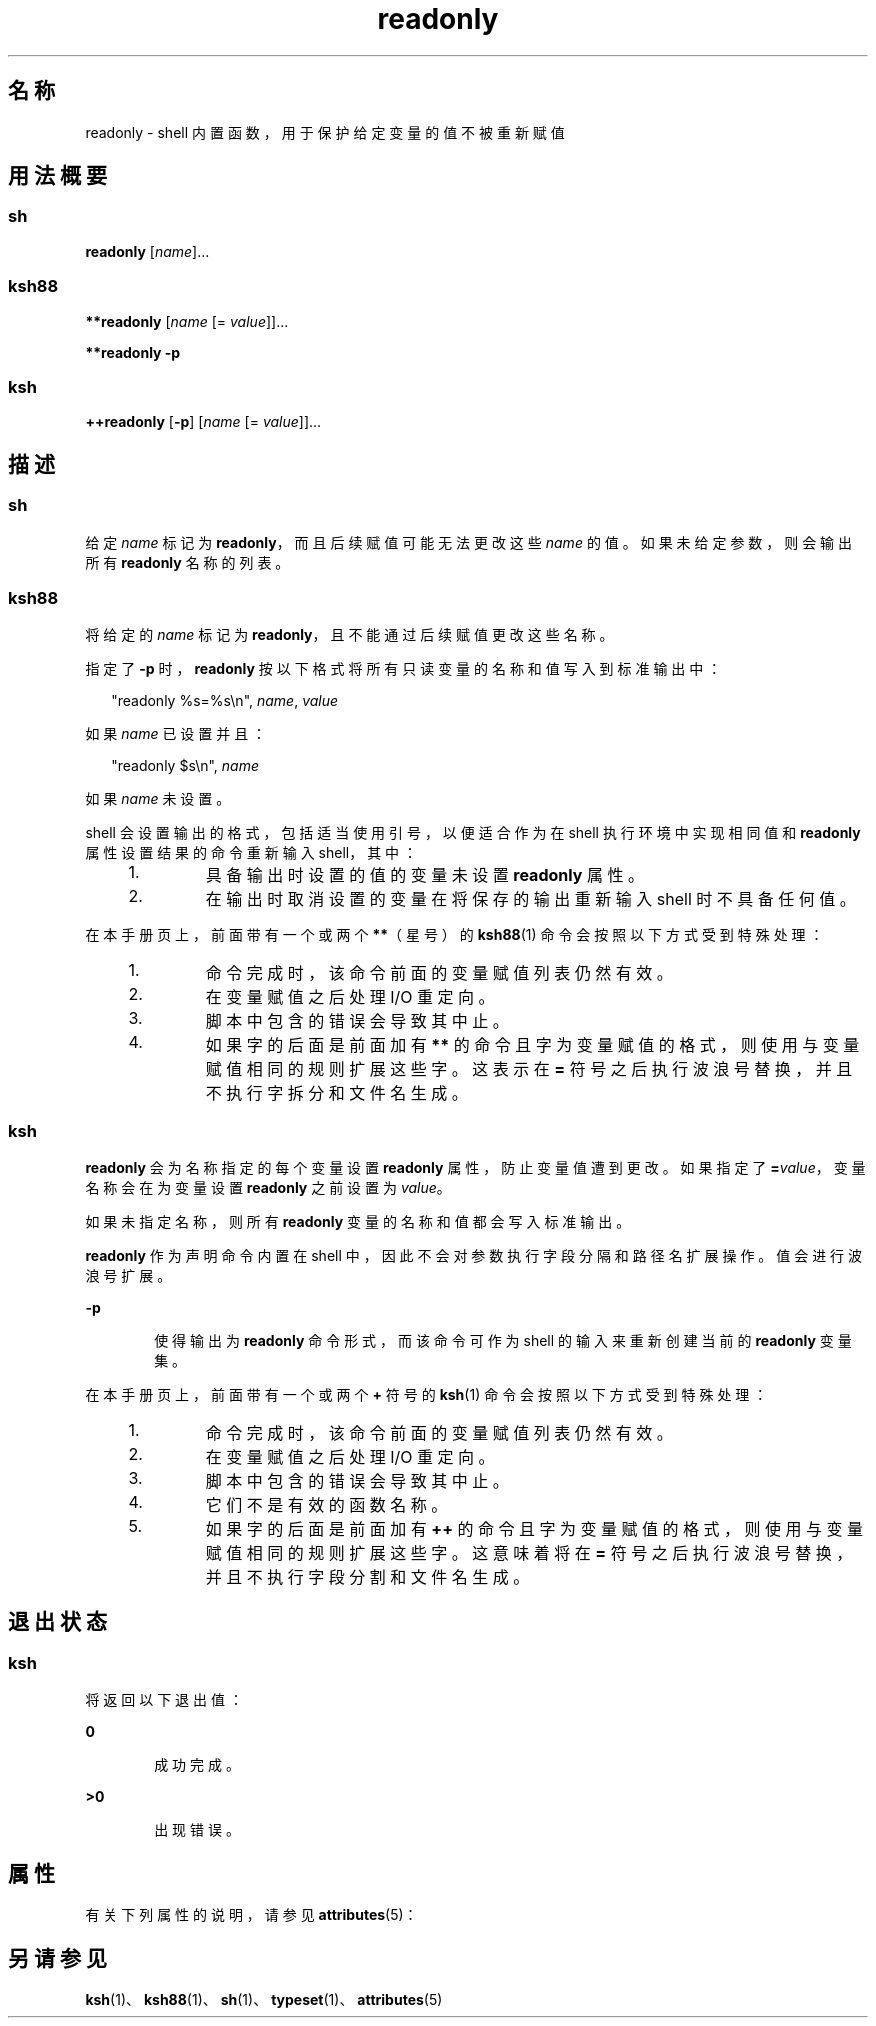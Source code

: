 '\" te
.\" Copyright (c) 2007, 2011, Oracle and/or its affiliates.All rights reserved.
.\" Copyright 1989 AT&T
.\" Portions Copyright (c) 1982-2007 AT&T Knowledge Ventures
.TH readonly 1 "2011 年 7 月 12 日" "SunOS 5.11" "用户命令"
.SH 名称
readonly \- shell 内置函数，用于保护给定变量的值不被重新赋值
.SH 用法概要
.SS "sh"
.LP
.nf
\fBreadonly\fR [\fIname\fR]...
.fi

.SS "ksh88"
.LP
.nf
\fB**readonly\fR [\fIname\fR [= \fIvalue\fR]]...
.fi

.LP
.nf
\fB**readonly\fR \fB-p\fR
.fi

.SS "ksh"
.LP
.nf
\fB++readonly\fR [\fB-p\fR] [\fIname\fR [= \fIvalue\fR]]...
.fi

.SH 描述
.SS "sh"
.sp
.LP
给定 \fIname\fR 标记为 \fBreadonly\fR，而且后续赋值可能无法更改这些 \fIname\fR 的值。如果未给定参数，则会输出所有 \fBreadonly\fR 名称的列表。
.SS "ksh88"
.sp
.LP
将给定的 \fIname\fR 标记为 \fBreadonly\fR，且不能通过后续赋值更改这些名称。
.sp
.LP
指定了 \fB-p\fR 时，\fBreadonly\fR 按以下格式将所有只读变量的名称和值写入到标准输出中：
.sp
.in +2
.nf
"readonly %s=%s\en", \fIname\fR, \fIvalue\fR
.fi
.in -2
.sp

.sp
.LP
如果 \fIname\fR 已设置并且：
.sp
.in +2
.nf
"readonly $s\en", \fIname\fR
.fi
.in -2
.sp

.sp
.LP
如果 \fIname\fR 未设置。
.sp
.LP
shell 会设置输出的格式，包括适当使用引号，以便适合作为在 shell 执行环境中实现相同值和 \fBreadonly\fR 属性设置结果的命令重新输入 shell，其中：
.RS +4
.TP
1.
具备输出时设置的值的变量未设置 \fBreadonly\fR 属性。
.RE
.RS +4
.TP
2.
在输出时取消设置的变量在将保存的输出重新输入 shell 时不具备任何值。
.RE
.sp
.LP
在本手册页上，前面带有一个或两个 \fB**\fR（星号）的 \fBksh88\fR(1) 命令会按照以下方式受到特殊处理：
.RS +4
.TP
1.
命令完成时，该命令前面的变量赋值列表仍然有效。
.RE
.RS +4
.TP
2.
在变量赋值之后处理 I/O 重定向。
.RE
.RS +4
.TP
3.
脚本中包含的错误会导致其中止。
.RE
.RS +4
.TP
4.
如果字的后面是前面加有 \fB**\fR 的命令且字为变量赋值的格式，则使用与变量赋值相同的规则扩展这些字。这表示在 \fB=\fR 符号之后执行波浪号替换，并且不执行字拆分和文件名生成。
.RE
.SS "ksh"
.sp
.LP
\fBreadonly\fR 会为名称指定的每个变量设置 \fBreadonly\fR 属性，防止变量值遭到更改。如果指定了 \fB=\fR\fIvalue\fR，变量名称会在为变量设置 \fBreadonly\fR 之前设置为 \fIvalue\fR。 
.sp
.LP
如果未指定名称，则所有 \fBreadonly\fR 变量的名称和值都会写入标准输出。 
.sp
.LP
\fBreadonly\fR 作为声明命令内置在 shell 中，因此不会对参数执行字段分隔和路径名扩展操作。值会进行波浪号扩展。
.sp
.ne 2
.mk
.na
\fB\fB-p\fR\fR
.ad
.RS 6n
.rt  
使得输出为 \fBreadonly\fR 命令形式，而该命令可作为 shell 的输入来重新创建当前的 \fBreadonly\fR 变量集。
.RE

.sp
.LP
在本手册页上，前面带有一个或两个 \fB+\fR 符号的 \fBksh\fR(1) 命令会按照以下方式受到特殊处理：
.RS +4
.TP
1.
命令完成时，该命令前面的变量赋值列表仍然有效。
.RE
.RS +4
.TP
2.
在变量赋值之后处理 I/O 重定向。
.RE
.RS +4
.TP
3.
脚本中包含的错误会导致其中止。
.RE
.RS +4
.TP
4.
它们不是有效的函数名称。
.RE
.RS +4
.TP
5.
如果字的后面是前面加有 \fB++\fR 的命令且字为变量赋值的格式，则使用与变量赋值相同的规则扩展这些字。这意味着将在 \fB=\fR 符号之后执行波浪号替换，并且不执行字段分割和文件名生成。
.RE
.SH 退出状态
.SS "ksh"
.sp
.LP
将返回以下退出值：
.sp
.ne 2
.mk
.na
\fB\fB0\fR\fR
.ad
.RS 6n
.rt  
成功完成。
.RE

.sp
.ne 2
.mk
.na
\fB\fB>0\fR\fR
.ad
.RS 6n
.rt  
出现错误。
.RE

.SH 属性
.sp
.LP
有关下列属性的说明，请参见 \fBattributes\fR(5)：
.sp

.sp
.TS
tab() box;
cw(2.75i) |cw(2.75i) 
lw(2.75i) |lw(2.75i) 
.
属性类型属性值
_
可用性system/core-os
.TE

.SH 另请参见
.sp
.LP
\fBksh\fR(1)、\fBksh88\fR(1)、\fBsh\fR(1)、\fBtypeset\fR(1)、\fBattributes\fR(5)
